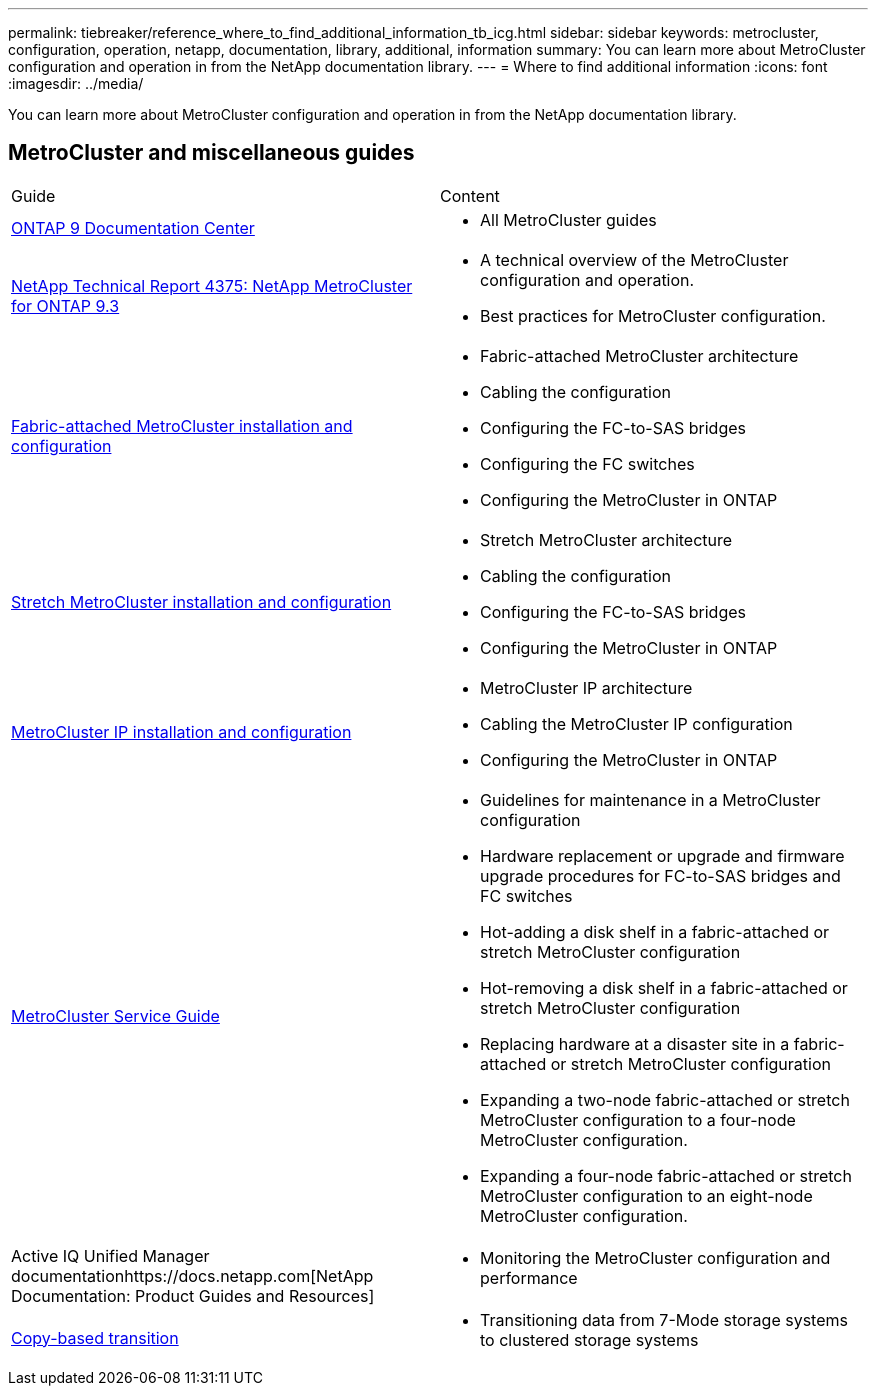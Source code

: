 ---
permalink: tiebreaker/reference_where_to_find_additional_information_tb_icg.html
sidebar: sidebar
keywords: metrocluster, configuration, operation, netapp, documentation, library, additional, information
summary: You can learn more about MetroCluster configuration and operation in from the NetApp documentation library.
---
= Where to find additional information
:icons: font
:imagesdir: ../media/

[.lead]
You can learn more about MetroCluster configuration and operation in from the NetApp documentation library.

== MetroCluster and miscellaneous guides

|===
| Guide| Content
a|
https://docs.netapp.com/ontap-9/index.jsp[ONTAP 9 Documentation Center]

a|

* All MetroCluster guides

a|
http://www.netapp.com/us/media/tr-4375.pdf[NetApp Technical Report 4375: NetApp MetroCluster for ONTAP 9.3]
a|

* A technical overview of the MetroCluster configuration and operation.
* Best practices for MetroCluster configuration.

a|
https://docs.netapp.com/ontap-9/topic/com.netapp.doc.dot-mcc-inst-cnfg-fabric/home.html[Fabric-attached MetroCluster installation and configuration]
a|

* Fabric-attached MetroCluster architecture
* Cabling the configuration
* Configuring the FC-to-SAS bridges
* Configuring the FC switches
* Configuring the MetroCluster in ONTAP

a|
https://docs.netapp.com/ontap-9/topic/com.netapp.doc.dot-mcc-inst-cnfg-stretch/home.html[Stretch MetroCluster installation and configuration]
a|

* Stretch MetroCluster architecture
* Cabling the configuration
* Configuring the FC-to-SAS bridges
* Configuring the MetroCluster in ONTAP

a|
http://docs.netapp.com/ontap-9/topic/com.netapp.doc.dot-mcc-inst-cnfg-ip/home.html[MetroCluster IP installation and configuration]
a|

* MetroCluster IP architecture
* Cabling the MetroCluster IP configuration
* Configuring the MetroCluster in ONTAP

a|
https://docs.netapp.com/ontap-9/topic/com.netapp.doc.hw-metrocluster-service/home.html[MetroCluster Service Guide]
a|

* Guidelines for maintenance in a MetroCluster configuration
* Hardware replacement or upgrade and firmware upgrade procedures for FC-to-SAS bridges and FC switches
* Hot-adding a disk shelf in a fabric-attached or stretch MetroCluster configuration
* Hot-removing a disk shelf in a fabric-attached or stretch MetroCluster configuration
* Replacing hardware at a disaster site in a fabric-attached or stretch MetroCluster configuration
* Expanding a two-node fabric-attached or stretch MetroCluster configuration to a four-node MetroCluster configuration.
* Expanding a four-node fabric-attached or stretch MetroCluster configuration to an eight-node MetroCluster configuration.

a|
Active IQ Unified Manager documentationhttps://docs.netapp.com[NetApp Documentation: Product Guides and Resources]

a|

* Monitoring the MetroCluster configuration and performance

a|
http://docs.netapp.com/ontap-9/topic/com.netapp.doc.dot-7mtt-dctg/home.html[Copy-based transition]
a|

* Transitioning data from 7-Mode storage systems to clustered storage systems

|===
